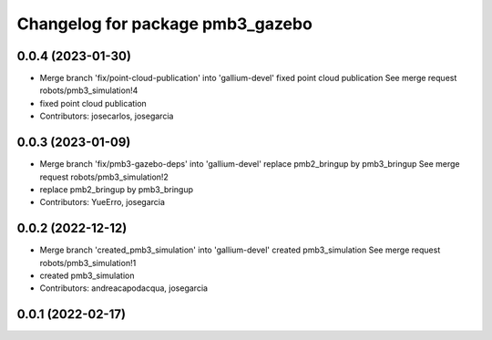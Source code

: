 ^^^^^^^^^^^^^^^^^^^^^^^^^^^^^^^^^
Changelog for package pmb3_gazebo
^^^^^^^^^^^^^^^^^^^^^^^^^^^^^^^^^

0.0.4 (2023-01-30)
------------------
* Merge branch 'fix/point-cloud-publication' into 'gallium-devel'
  fixed point cloud publication
  See merge request robots/pmb3_simulation!4
* fixed point cloud publication
* Contributors: josecarlos, josegarcia

0.0.3 (2023-01-09)
------------------
* Merge branch 'fix/pmb3-gazebo-deps' into 'gallium-devel'
  replace pmb2_bringup by pmb3_bringup
  See merge request robots/pmb3_simulation!2
* replace pmb2_bringup by pmb3_bringup
* Contributors: YueErro, josegarcia

0.0.2 (2022-12-12)
------------------
* Merge branch 'created_pmb3_simulation' into 'gallium-devel'
  created pmb3_simulation
  See merge request robots/pmb3_simulation!1
* created pmb3_simulation
* Contributors: andreacapodacqua, josegarcia

0.0.1 (2022-02-17)
------------------
